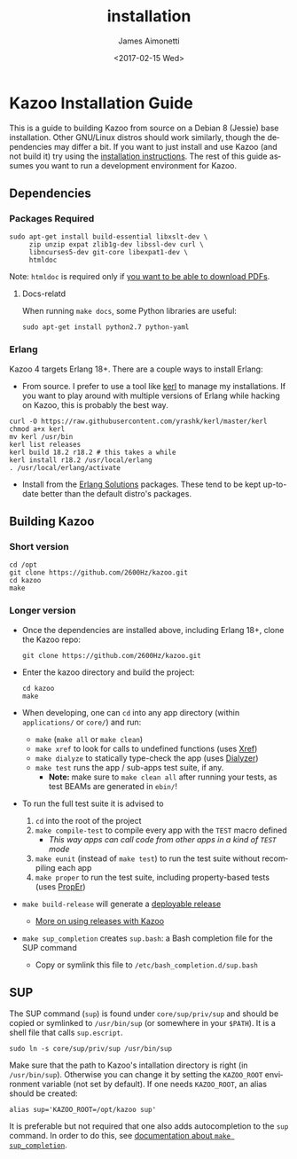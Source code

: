 #+OPTIONS: ':nil *:t -:t ::t <:t H:3 \n:nil ^:{} arch:headline
#+OPTIONS: author:t broken-links:nil c:nil creator:nil
#+OPTIONS: d:(not "LOGBOOK") date:t e:t email:nil f:t inline:t num:t
#+OPTIONS: p:nil pri:nil prop:nil stat:t tags:t tasks:t tex:t
#+OPTIONS: timestamp:t title:t toc:nil todo:t |:t
#+TITLE: installation
#+DATE: <2017-02-15 Wed>
#+AUTHOR: James Aimonetti
#+EMAIL: james@2600hz.com
#+LANGUAGE: en
#+SELECT_TAGS: export
#+EXCLUDE_TAGS: noexport
#+CREATOR: Emacs 25.1.91.1 (Org mode 9.0.4)

* Kazoo Installation Guide
  :PROPERTIES:
  :CUSTOM_ID: kazoo-installation-guide
  :END:

This is a guide to building Kazoo from source on a Debian 8 (Jessie) base installation. Other GNU/Linux distros should work similarly, though the dependencies may differ a bit. If you want to just install and use Kazoo (and not build it) try using the [[https://docs.2600hz.com/sysadmin/doc/install/install_via_centos7/][installation instructions]]. The rest of this guide assumes you want to run a development environment for Kazoo.

** Dependencies
   :PROPERTIES:
   :CUSTOM_ID: dependencies
   :END:

*** Packages Required
    :PROPERTIES:
    :CUSTOM_ID: packages-required
    :END:

#+BEGIN_SRC shell
sudo apt-get install build-essential libxslt-dev \
     zip unzip expat zlib1g-dev libssl-dev curl \
     libncurses5-dev git-core libexpat1-dev \
     htmldoc
#+END_SRC

Note: =htmldoc= is required only if [[./announcements.md#company-directory-pdf][you want to be able to download PDFs]].
**** Docs-relatd
     :PROPERTIES:
     :CUSTOM_ID: docs-relatd
     :END:

When running =make docs=, some Python libraries are useful:

#+BEGIN_SRC shell
sudo apt-get install python2.7 python-yaml
#+END_SRC

*** Erlang
    :PROPERTIES:
    :CUSTOM_ID: erlang
    :END:

Kazoo 4 targets Erlang 18+. There are a couple ways to install Erlang:

-  From source. I prefer to use a tool like [[https://github.com/yrashk/kerl][kerl]] to manage my installations. If you want to play around with multiple versions of Erlang while hacking on Kazoo, this is probably the best way.

#+BEGIN_SRC shell
curl -O https://raw.githubusercontent.com/yrashk/kerl/master/kerl
chmod a+x kerl
mv kerl /usr/bin
kerl list releases
kerl build 18.2 r18.2 # this takes a while
kerl install r18.2 /usr/local/erlang
. /usr/local/erlang/activate
#+END_SRC

-  Install from the [[https://www.erlang-solutions.com/resources/download.html][Erlang Solutions]] packages. These tend to be kept up-to-date better than the default distro's packages.

** Building Kazoo
   :PROPERTIES:
   :CUSTOM_ID: building-kazoo
   :END:

*** Short version
    :PROPERTIES:
    :CUSTOM_ID: short-version
    :END:
#+BEGIN_SRC shell
cd /opt
git clone https://github.com/2600Hz/kazoo.git
cd kazoo
make
#+END_SRC
*** Longer version
    :PROPERTIES:
    :CUSTOM_ID: longer-version
    :END:

-  Once the dependencies are installed above, including Erlang 18+, clone the Kazoo repo:
  #+BEGIN_SRC shell
  git clone https://github.com/2600Hz/kazoo.git
  #+END_SRC
-  Enter the kazoo directory and build the project:
  #+BEGIN_SRC shell
cd kazoo
make
  #+END_SRC
-  When developing, one can =cd= into any app directory (within =applications/= or =core/=) and run:
   -  =make= (=make all= or =make clean=)
   -  =make xref= to look for calls to undefined functions (uses [[http://www.erlang.org/doc/apps/tools/xref_chapter.html][Xref]])
   -  =make dialyze= to statically type-check the app (uses [[http://www.erlang.org/doc/man/dialyzer.html][Dialyzer]])
   -  =make test= runs the app / sub-apps test suite, if any.
      -  *Note:* make sure to =make clean all= after running your tests, as test BEAMs are generated in =ebin/=!

-  To run the full test suite it is advised to
   1. =cd= into the root of the project
   2. =make compile-test= to compile every app with the =TEST= macro defined
      -  /This way apps can call code from other apps in a kind of =TEST= mode/

   3. =make eunit= (instead of =make test=) to run the test suite without recompiling each app
   4. =make proper= to run the test suite, including property-based tests (uses [[https://github.com/manopapad/proper][PropEr]])

-  =make build-release= will generate a [[http://learnyousomeerlang.com/release-is-the-word][deployable release]]
   -  [[https://github.com/2600Hz/kazoo/blob/master/doc/engineering/releases.md][More on using releases with Kazoo]]

-  =make sup_completion= creates =sup.bash=: a Bash completion file for the SUP command
   -  Copy or symlink this file to =/etc/bash_completion.d/sup.bash=

** SUP
   :PROPERTIES:
   :CUSTOM_ID: sup
   :END:

The SUP command (=sup=) is found under =core/sup/priv/sup= and should be copied or symlinked to =/usr/bin/sup= (or somewhere in your =$PATH=). It is a shell file that calls =sup.escript=.

#+BEGIN_SRC shell
sudo ln -s core/sup/priv/sup /usr/bin/sup
#+END_SRC

Make sure that the path to Kazoo's intallation directory is right (in =/usr/bin/sup=). Otherwise you can change it by setting the =KAZOO_ROOT= environment variable (not set by default). If one needs =KAZOO_ROOT=, an alias should be created:

#+BEGIN_SRC shell
alias sup='KAZOO_ROOT=/opt/kazoo sup'
#+END_SRC

It is preferable but not required that one also adds autocompletion to the =sup= command. In order to do this, see [[#longer-version][documentation about =make sup_completion=]].
